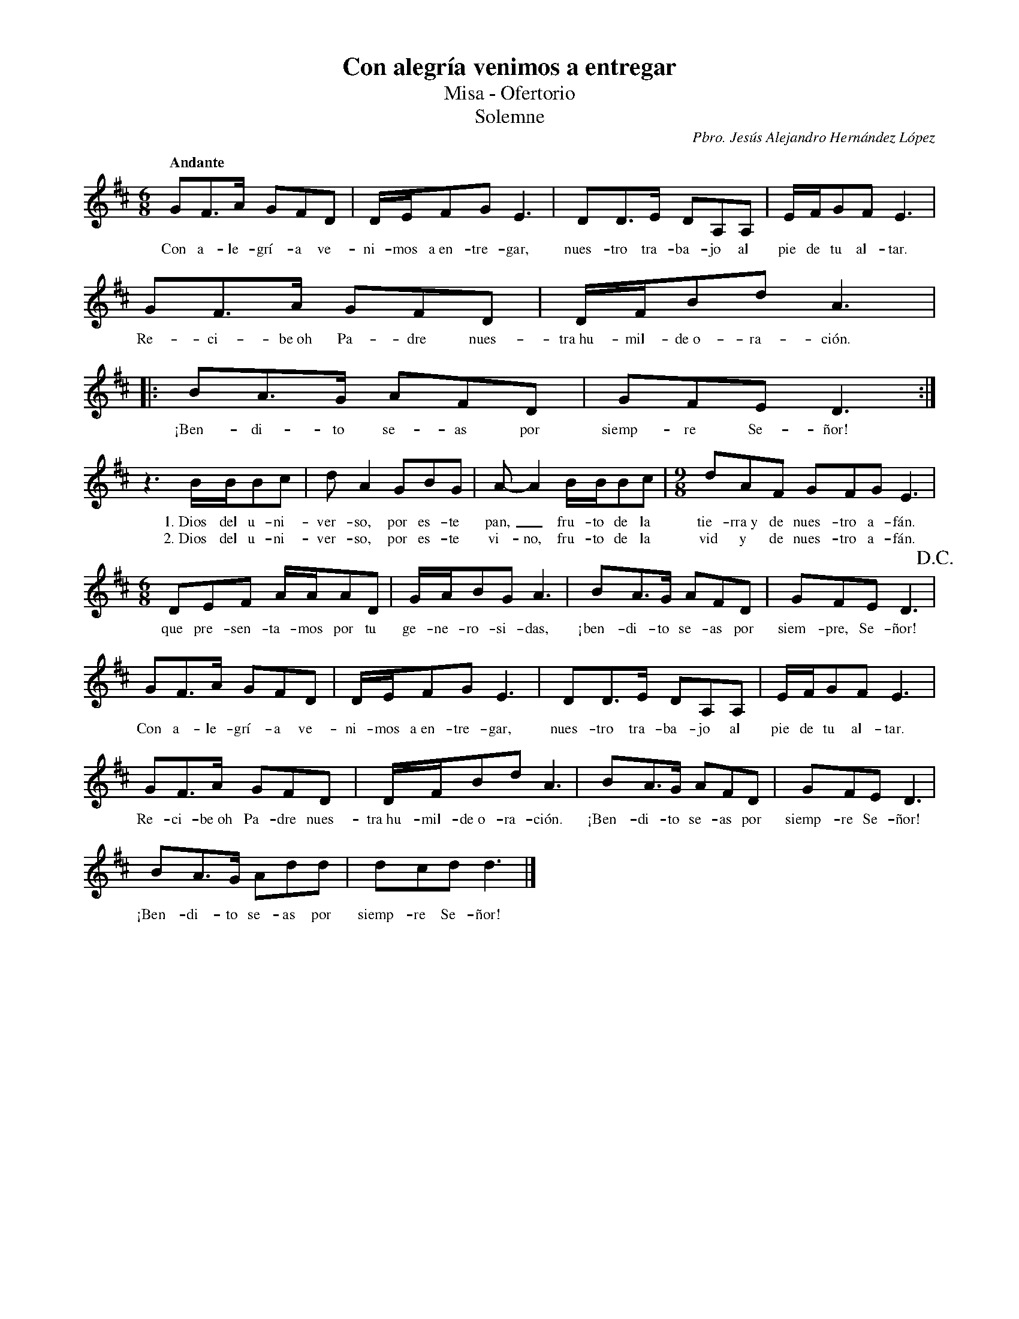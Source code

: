 %abc-2.2
%%MIDI program 74
%%topspace 0
%%composerspace 0
%%titlefont RomanBold 20
%%vocalfont Roman 12
%%composerfont RomanItalic 12
%%gchordfont RomanBold 12
%%tempofont RomanBold 12
%leftmargin 0.8cm
%rightmargin 0.8cm

X:1
T:Con alegría venimos a entregar
T:Misa - Ofertorio
T:Solemne
C:Pbro. Jesús Alejandro Hernández López
M:6/8
L:1/16
Q:"Andante"
K:D
%
    G2F3A G2F2D2 | DEF2G2 E6 | D2D3E D2A,2A,2 | EFG2F2 E6 |
w: Con a-le-grí-a ve-ni-mos a~en-tre-gar, nues-tro tra-ba-jo al pie de tu al-tar.
    G2F3A G2F2D2 | DFB2d2 A6 |: B2A3G A2F2D2 | G2F2E2 D6 :|
w: Re-ci-be~oh Pa-dre nues-tra~hu-mil-de~o-ra-ción. ¡Ben-di-to se-as por siemp-re Se-ñor!
    z6 BBB2c2 | d2A4 G2B2G2 | A2-A4 BBB2c2 | [M:9/8]d2A2F2 G2F2G2 E6 |
w: 1.~Dios del u-ni-ver-so, por es-te pan,_ fru-to de la tie-rra~y de nues-tro a-fán.
w: 2.~Dios del u-ni-ver-so, por es-te vi-no, fru-to de la vid y de nues-tro a-fán.
    [M:6/8]D2E2F2 AAA2D2 | GAB2G2 A6 | B2A3G A2F2D2 | G2F2E2 D6 !D.C.!|
w: que pre-sen-ta-mos por tu ge-ne-ro-si-das, ¡ben-di-to se-as por siem-pre, Se-ñor!
    G2F3A G2F2D2 | DEF2G2 E6 | D2D3E D2A,2A,2 | EFG2F2 E6 |
w: Con a-le-grí-a ve-ni-mos a~en-tre-gar, nues-tro tra-ba-jo al pie de tu al-tar.
    G2F3A G2F2D2 | DFB2d2 A6 | B2A3G A2F2D2 | G2F2E2 D6 |
w: Re-ci-be~oh Pa-dre nues-tra~hu-mil-de~o-ra-ción. ¡Ben-di-to se-as por siemp-re Se-ñor!
    B2A3G A2d2d2 | d2c2d2 d6 |]
w: ¡Ben-di-to se-as por siemp-re Se-ñor!